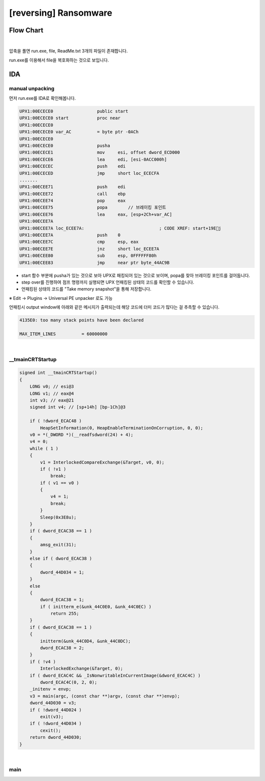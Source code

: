 ============================================================================================================
[reversing] Ransomware
============================================================================================================

Flow Chart
================================================================================================================

.. graphviz::

    digraph foo {
        a -> b -> c;
        c -> d [label="0",arrowhead="normal"];
        c -> e [label="1",arrowhead="normal"];
        
        a [shape=box, color=lightblue, label="IDA"];
        b [shape=box, label="sub_4007E8()"];
        c [shape=diamond, label="sub_4006FD()"];
        d [shape=box, label="Nice!"];
        e [shape=box, label="Incorrectpassword!"];
        
        
    }

|

압축을 풀면 run.exe, file, ReadMe.txt 3개의 파일이 존재합니다. 

run.exe를 이용해서 file을 복호화하는 것으로 보입니다.

IDA
============================================================================================================

manual unpacking
------------------------------------------------------------------------------------------------------------

먼저 run.exe를 IDA로 확인해봅니다.

.. code-block:: c

    UPX1:00ECECE0                 public start
    UPX1:00ECECE0 start           proc near
    UPX1:00ECECE0
    UPX1:00ECECE0 var_AC          = byte ptr -0ACh
    UPX1:00ECECE0
    UPX1:00ECECE0                 pusha
    UPX1:00ECECE1                 mov     esi, offset dword_ECD000
    UPX1:00ECECE6                 lea     edi, [esi-0ACC000h]
    UPX1:00ECECEC                 push    edi
    UPX1:00ECECED                 jmp     short loc_ECECFA
    .......
    UPX1:00ECEE71                 push    edi
    UPX1:00ECEE72                 call    ebp
    UPX1:00ECEE74                 pop     eax
    UPX1:00ECEE75                 popa        // 브레이킹 포인트
    UPX1:00ECEE76                 lea     eax, [esp+2Ch+var_AC]
    UPX1:00ECEE7A
    UPX1:00ECEE7A loc_ECEE7A:                             ; CODE XREF: start+19Ej
    UPX1:00ECEE7A                 push    0
    UPX1:00ECEE7C                 cmp     esp, eax
    UPX1:00ECEE7E                 jnz     short loc_ECEE7A
    UPX1:00ECEE80                 sub     esp, 0FFFFFF80h
    UPX1:00ECEE83                 jmp     near ptr byte_44AC9B


- start 함수 부분에 pusha가 있는 것으로 보아 UPX로 패킹되어 있는 것으로 보이며, popa를 찾아 브레이킹 포인트를 걸어둡니다.
- step over를 진행하여 점프 명령까지 실행되면 UPX 언패킹된 상태의 코드를 확인할 수 있습니다.
- 언패킹된 상태의 코드를 "Take memory snapshot"을 통해 저장합니다. 

※ Edit -> Plugins -> Universal PE unpacker 로도 가능

언패킹시 output window에 아래와 같은 메시지가 출력되는데 해당 코드에 더미 코드가 많다는 걸 추측할 수 있습니다.

.. code-block:: console

    4135E0: too many stack points have been declared

    MAX_ITEM_LINES          = 60000000



|

__tmainCRTStartup
------------------------------------------------------------------------------------------------------------


.. code-block:: c

    signed int __tmainCRTStartup()
    {
        LONG v0; // esi@3
        LONG v1; // eax@4
        int v3; // eax@21
        signed int v4; // [sp+14h] [bp-1Ch]@3

        if ( !dword_ECAC48 )
            HeapSetInformation(0, HeapEnableTerminationOnCorruption, 0, 0);
        v0 = *(_DWORD *)(__readfsdword(24) + 4);
        v4 = 0;
        while ( 1 )
        {
            v1 = InterlockedCompareExchange(&Target, v0, 0);
            if ( !v1 )
                break;
            if ( v1 == v0 )
            {
                v4 = 1;
                break;
            }
            Sleep(0x3E8u);
        }
        if ( dword_ECAC38 == 1 )
        {
            amsg_exit(31);
        }
        else if ( dword_ECAC38 )
        {
            dword_44D034 = 1;
        }
        else
        {
            dword_ECAC38 = 1;
            if ( initterm_e(&unk_44C0E0, &unk_44C0EC) )
                return 255;
        }
        if ( dword_ECAC38 == 1 )
        {
            initterm(&unk_44C0D4, &unk_44C0DC);
            dword_ECAC38 = 2;
        }
        if ( !v4 )
            InterlockedExchange(&Target, 0);
        if ( dword_ECAC4C && _IsNonwritableInCurrentImage(&dword_ECAC4C) )
            dword_ECAC4C(0, 2, 0);
        _initenv = envp;
        v3 = main(argc, (const char **)argv, (const char **)envp);
        dword_44D030 = v3;
        if ( !dword_44D024 )
            exit(v3);
        if ( !dword_44D034 )
            cexit();
        return dword_44D030;
    }

|

main
------------------------------------------------------------------------------------------------------------

